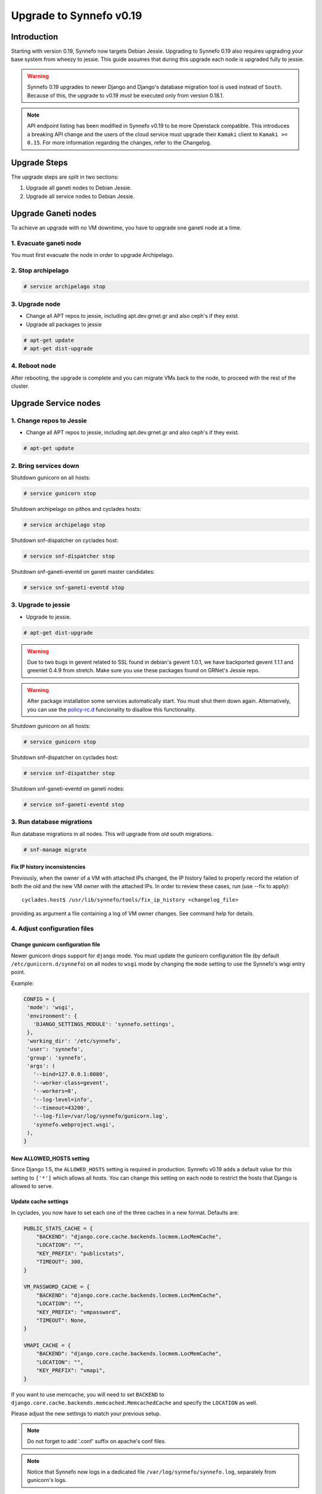 Upgrade to Synnefo v0.19
^^^^^^^^^^^^^^^^^^^^^^^^

Introduction
============

Starting with version 0.19, Synnefo now targets Debian Jessie. Upgrading to
Synnefo 0.19 also requires upgrading your base system from wheezy to jessie.
This guide assumes that during this upgrade each node is upgraded fully to
jessie.

.. warning::

   Synnefo 0.19 upgrades to newer Django and Django's database migration tool
   is used instead of ``South``. Because of this, the upgrade to v0.19 *must*
   be executed only from version 0.18.1.

.. note::

   API endpoint listing has been modified in Synnefo v0.19 to be more Openstack
   compatible. This introduces a breaking API change and the users of the cloud
   service must upgrade their ``Kamaki`` client to ``Kamaki >= 0.15``. For more
   information regarding the changes, refer to the Changelog.

Upgrade Steps
=============

The upgrade steps are split in two sections:

#. Upgrade all ganeti nodes to Debian Jessie.
#. Upgrade all service nodes to Debian Jessie.


Upgrade Ganeti nodes
====================

To achieve an upgrade with no VM downtime, you have to upgrade one ganeti node
at a time.

1. Evacuate ganeti node
-----------------------

You must first evacuate the node in order to upgrade Archipelago.


2. Stop archipelago
-------------------

.. code-block:: console

  # service archipelago stop


3. Upgrade node
---------------
* Change all APT repos to jessie, including apt.dev.grnet.gr and also ceph's if
  they exist.
* Upgrade all packages to jessie

.. code-block:: console

  # apt-get update
  # apt-get dist-upgrade


4. Reboot node
--------------

After rebooting, the upgrade is complete and you can migrate VMs back to the
node, to proceed with the rest of the cluster.



Upgrade Service nodes
=====================

1. Change repos to Jessie
-------------------------

* Change all APT repos to jessie, including apt.dev.grnet.gr and also ceph's if
  they exist.

.. code-block:: console

  # apt-get update


2. Bring services down
----------------------

Shutdown gunicorn on all hosts:

.. code-block:: console

  # service gunicorn stop

Shutdown archipelago on pithos and cyclades hosts:

.. code-block:: console

  # service archipelago stop

Shutdown snf-dispatcher on cyclades host:

.. code-block:: console

  # service snf-dispatcher stop

Shutdown snf-ganeti-eventd on ganeti master candidates:

.. code-block:: console

  # service snf-ganeti-eventd stop


3. Upgrade to jessie
--------------------

* Upgrade to jessie.

.. code-block:: console

  # apt-get dist-upgrade

.. warning::

   Due to two bugs in gevent related to SSL found in debian's gevent 1.0.1, we
   have backported gevent 1.1.1 and greenlet 0.4.9 from stretch. Make sure you
   use these packages found on GRNet's Jessie repo.

.. warning::

   After package installation some services automatically start. You must shut
   them down again. Alternatively, you can use the
   `policy-rc.d <https://people.debian.org/~hmh/invokerc.d-policyrc.d-specification.txt>`_
   funcionality to disallow this functionality.

Shutdown gunicorn on all hosts:

.. code-block:: console

  # service gunicorn stop

Shutdown snf-dispatcher on cyclades host:

.. code-block:: console

  # service snf-dispatcher stop

Shutdown snf-ganeti-eventd on ganeti nodes:

.. code-block:: console

  # service snf-ganeti-eventd stop

3. Run database migrations
--------------------------

Run database migrations in all nodes. This will upgrade from old south
migrations.

.. code-block:: console

  # snf-manage migrate

Fix IP history inconsistencies
""""""""""""""""""""""""""""""

Previously, when the owner of a VM with attached IPs changed, the IP
history failed to properly record the relation of both the old and the
new VM owner with the attached IPs. In order to review these cases,
run (use --fix to apply)::

  cyclades.host$ /usr/lib/synnefo/tools/fix_ip_history <changelog_file>

providing as argument a file containing a log of VM owner changes. See
command help for details.


4. Adjust configuration files
-----------------------------

Change gunicorn configuration file
""""""""""""""""""""""""""""""""""

Newer gunicorn drops support for ``django`` mode. You must update the gunicorn
configuration file (by default ``/etc/gunicorn.d/synnefo``) on all nodes to
``wsgi`` mode by changing the ``mode`` setting to use the Synnefo's wsgi
entry point.

Example:

.. code-block:: console

  CONFIG = {
   'mode': 'wsgi',
   'environment': {
     'DJANGO_SETTINGS_MODULE': 'synnefo.settings',
   },
   'working_dir': '/etc/synnefo',
   'user': 'synnefo',
   'group': 'synnefo',
   'args': (
     '--bind=127.0.0.1:8080',
     '--worker-class=gevent',
     '--workers=8',
     '--log-level=info',
     '--timeout=43200',
     '--log-file=/var/log/synnefo/gunicorn.log',
     'synnefo.webproject.wsgi',
   ),
  }


New ALLOWED_HOSTS setting
"""""""""""""""""""""""""

Since Django 1.5, the ``ALLOWED_HOSTS`` setting is required in production.
Synnefo v0.19 adds a default value for this setting to ``['*']`` which allows
all hosts. You can change this setting on each node to restrict the hosts that
Django is allowed to serve.


Update cache settings
"""""""""""""""""""""

In cyclades, you now have to set each one of the three caches in a new format.
Defaults are:

.. code-block:: python

  PUBLIC_STATS_CACHE = {
      "BACKEND": "django.core.cache.backends.locmem.LocMemCache",
      "LOCATION": "",
      "KEY_PREFIX": "publicstats",
      "TIMEOUT": 300,
  }

  VM_PASSWORD_CACHE = {
      "BACKEND": "django.core.cache.backends.locmem.LocMemCache",
      "LOCATION": "",
      "KEY_PREFIX": "vmpassword",
      "TIMEOUT": None,
  }

  VMAPI_CACHE = {
      "BACKEND": "django.core.cache.backends.locmem.LocMemCache",
      "LOCATION": "",
      "KEY_PREFIX": "vmapi",
  }

If you want to use memcache, you will need to set ``BACKEND`` to
``django.core.cache.backends.memcached.MemcachedCache`` and specify the
``LOCATION`` as well.

Please adjust the new settings to match your previous setup.


.. note::

  Do not forget to add '.conf' suffix on apache's conf files.

.. note::

  Notice that Synnefo now logs in a dedicated file
  ``/var/log/synnefo/synnefo.log``, separately from gunicorn's logs.


Backend Allocator Module
""""""""""""""""""""""""
Synnefo v0.19 introduces a new FilterAllocator to replace the previous
DefaultAllocator module. Synnefo v0.19 uses the new module by default, unless
you have explicitly set the `BACKEND_ALLOCATOR_MODULE` in your settings. In that
case, it is advised to switch the setting value to the new default setting
`synnefo.logic.allocators.filter_allocator.FilterAllocator`. The default
filters include the newly introduced Project-Backend association policy, while
retaining the previous functionality for picking backends.

Re-register service and resource definitions
""""""""""""""""""""""""""""""""""""""""""""

The Cyclades service definition has been updated to exposed the 'image',
'network', and 'volume' endpoint URLs without a version suffix. It needs thus
to be registered again. On the Astakos node, run::

    astakos-host$ snf-component-register cyclades

This will detect that the Cyclades component is already registered and ask
to re-register. Answer positively. You need to enter the base URL and the UI
URL for Cyclades, just like during the initial registration.

.. note::

   You can run ``snf-manage component-list -o name,base_url,ui_url`` to
   inspect the currently registered base and UI URLs.


5. Reboot
---------

Reboot to finish the system upgrade. After reboot, services should
automatically start.
